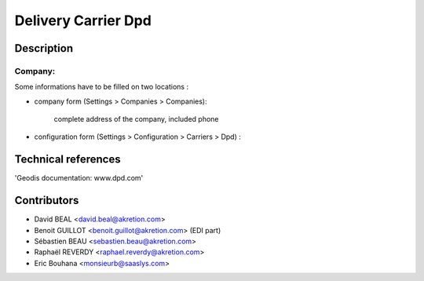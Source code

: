 Delivery Carrier Dpd
==========================


Description
-----------

Company:
~~~~~~~~~~
Some informations have to be filled on two locations :

* company form (Settings > Companies > Companies):

    complete address of the company, included phone

* configuration form (Settings > Configuration > Carriers > Dpd) :




Technical references
--------------------

'Geodis documentation: www.dpd.com'

Contributors
------------

* David BEAL <david.beal@akretion.com>
* Benoit GUILLOT <benoit.guillot@akretion.com> (EDI part)
* Sébastien BEAU <sebastien.beau@akretion.com>
* Raphaël REVERDY <raphael.reverdy@akretion.com>
* Eric Bouhana <monsieurb@saaslys.com>

